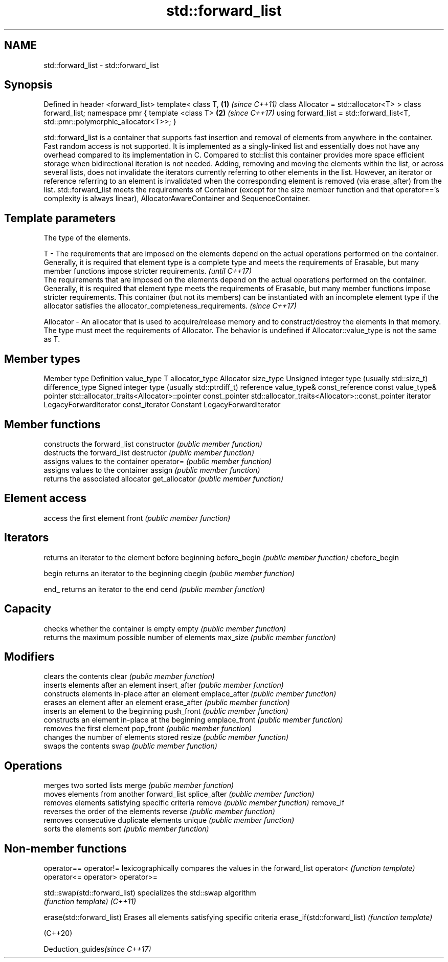 .TH std::forward_list 3 "2020.03.24" "http://cppreference.com" "C++ Standard Libary"
.SH NAME
std::forward_list \- std::forward_list

.SH Synopsis

Defined in header <forward_list>
template<
class T,                                                                       \fB(1)\fP \fI(since C++11)\fP
class Allocator = std::allocator<T>
> class forward_list;
namespace pmr {
template <class T>                                                             \fB(2)\fP \fI(since C++17)\fP
using forward_list = std::forward_list<T, std::pmr::polymorphic_allocator<T>>;
}

std::forward_list is a container that supports fast insertion and removal of elements from anywhere in the container. Fast random access is not supported. It is implemented as a singly-linked list and essentially does not have any overhead compared to its implementation in C. Compared to std::list this container provides more space efficient storage when bidirectional iteration is not needed.
Adding, removing and moving the elements within the list, or across several lists, does not invalidate the iterators currently referring to other elements in the list. However, an iterator or reference referring to an element is invalidated when the corresponding element is removed (via erase_after) from the list.
std::forward_list meets the requirements of Container (except for the size member function and that operator=='s complexity is always linear), AllocatorAwareContainer and SequenceContainer.

.SH Template parameters


            The type of the elements.

T         - The requirements that are imposed on the elements depend on the actual operations performed on the container. Generally, it is required that element type is a complete type and meets the requirements of Erasable, but many member functions impose stricter requirements.                                                                                                                                       \fI(until C++17)\fP
            The requirements that are imposed on the elements depend on the actual operations performed on the container. Generally, it is required that element type meets the requirements of Erasable, but many member functions impose stricter requirements. This container (but not its members) can be instantiated with an incomplete element type if the allocator satisfies the allocator_completeness_requirements. \fI(since C++17)\fP

Allocator - An allocator that is used to acquire/release memory and to construct/destroy the elements in that memory. The type must meet the requirements of Allocator. The behavior is undefined if Allocator::value_type is not the same as T.


.SH Member types


Member type     Definition
value_type      T
allocator_type  Allocator
size_type       Unsigned integer type (usually std::size_t)
difference_type Signed integer type (usually std::ptrdiff_t)
reference       value_type&
const_reference const value_type&
pointer         std::allocator_traits<Allocator>::pointer
const_pointer   std::allocator_traits<Allocator>::const_pointer
iterator        LegacyForwardIterator
const_iterator  Constant LegacyForwardIterator


.SH Member functions


              constructs the forward_list
constructor   \fI(public member function)\fP
              destructs the forward_list
destructor    \fI(public member function)\fP
              assigns values to the container
operator=     \fI(public member function)\fP
              assigns values to the container
assign        \fI(public member function)\fP
              returns the associated allocator
get_allocator \fI(public member function)\fP

.SH Element access

              access the first element
front         \fI(public member function)\fP

.SH Iterators

              returns an iterator to the element before beginning
before_begin  \fI(public member function)\fP
cbefore_begin

begin         returns an iterator to the beginning
cbegin        \fI(public member function)\fP



end_          returns an iterator to the end
cend          \fI(public member function)\fP



.SH Capacity

              checks whether the container is empty
empty         \fI(public member function)\fP
              returns the maximum possible number of elements
max_size      \fI(public member function)\fP

.SH Modifiers

              clears the contents
clear         \fI(public member function)\fP
              inserts elements after an element
insert_after  \fI(public member function)\fP
              constructs elements in-place after an element
emplace_after \fI(public member function)\fP
              erases an element after an element
erase_after   \fI(public member function)\fP
              inserts an element to the beginning
push_front    \fI(public member function)\fP
              constructs an element in-place at the beginning
emplace_front \fI(public member function)\fP
              removes the first element
pop_front     \fI(public member function)\fP
              changes the number of elements stored
resize        \fI(public member function)\fP
              swaps the contents
swap          \fI(public member function)\fP

.SH Operations

              merges two sorted lists
merge         \fI(public member function)\fP
              moves elements from another forward_list
splice_after  \fI(public member function)\fP
              removes elements satisfying specific criteria
remove        \fI(public member function)\fP
remove_if
              reverses the order of the elements
reverse       \fI(public member function)\fP
              removes consecutive duplicate elements
unique        \fI(public member function)\fP
              sorts the elements
sort          \fI(public member function)\fP


.SH Non-member functions



operator==
operator!=                   lexicographically compares the values in the forward_list
operator<                    \fI(function template)\fP
operator<=
operator>
operator>=

std::swap(std::forward_list) specializes the std::swap algorithm
                             \fI(function template)\fP
\fI(C++11)\fP

erase(std::forward_list)     Erases all elements satisfying specific criteria
erase_if(std::forward_list)  \fI(function template)\fP

(C++20)


Deduction_guides\fI(since C++17)\fP




